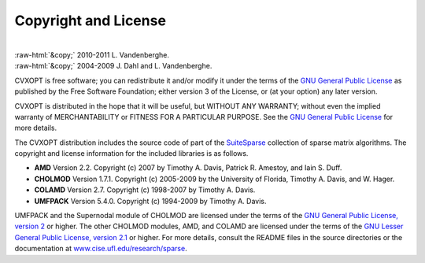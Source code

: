 .. role:: raw-html(raw)
    :format: html

*********************
Copyright and License
*********************

|
| :raw-html:`&copy;` 2010-2011 L. Vandenberghe. 
| :raw-html:`&copy;` 2004-2009 J. Dahl and L. Vandenberghe. 

CVXOPT is free software; you can redistribute it and/or modify it under 
the terms of the 
`GNU General Public License <http://www.gnu.org/licenses/gpl-3.0.html>`_
as published by the Free Software Foundation; either version 3 of the 
License, or (at your option) any later version.

CVXOPT is distributed in the hope that it will be useful,
but WITHOUT ANY WARRANTY; without even the implied warranty of
MERCHANTABILITY or FITNESS FOR A PARTICULAR PURPOSE.  
See the
`GNU General Public License <http://www.gnu.org/licenses/gpl-3.0.html>`_
for more details. 


.. raw:: html
   
   <hr>

The CVXOPT distribution includes the source code of part of the 
`SuiteSparse <http://www.cise.ufl.edu/research/sparse>`_
collection of sparse matrix algorithms.  The copyright and license 
information for the included libraries is as follows.

* **AMD** Version 2.2.  Copyright (c) 2007 by Timothy A.  Davis, 
  Patrick R.  Amestoy, and Iain S. Duff.  

* **CHOLMOD** Version 1.7.1.  Copyright (c) 2005-2009 by the
  University of Florida, Timothy A. Davis, and W. Hager.

* **COLAMD** Version 2.7.  Copyright (c) 1998-2007 by Timothy A. Davis.

* **UMFPACK** Version 5.4.0.  Copyright (c) 1994-2009 by Timothy A. Davis.

UMFPACK and the Supernodal module of CHOLMOD are licensed under the terms 
of the `GNU General Public License, version 2 
<http://www.gnu.org/licenses/old-licenses/gpl-2.0.html>`_ or higher.
The other CHOLMOD modules, AMD, and COLAMD are licensed under the terms of 
the `GNU Lesser General Public License, version 2.1 
<http://www.gnu.org/licenses/old-licenses/lgpl-2.1.html>`_ or higher.
For more details, consult the README files in the source directories or 
the documentation at 
`www.cise.ufl.edu/research/sparse <http://www.cise.ufl.edu/research/sparse>`_.

